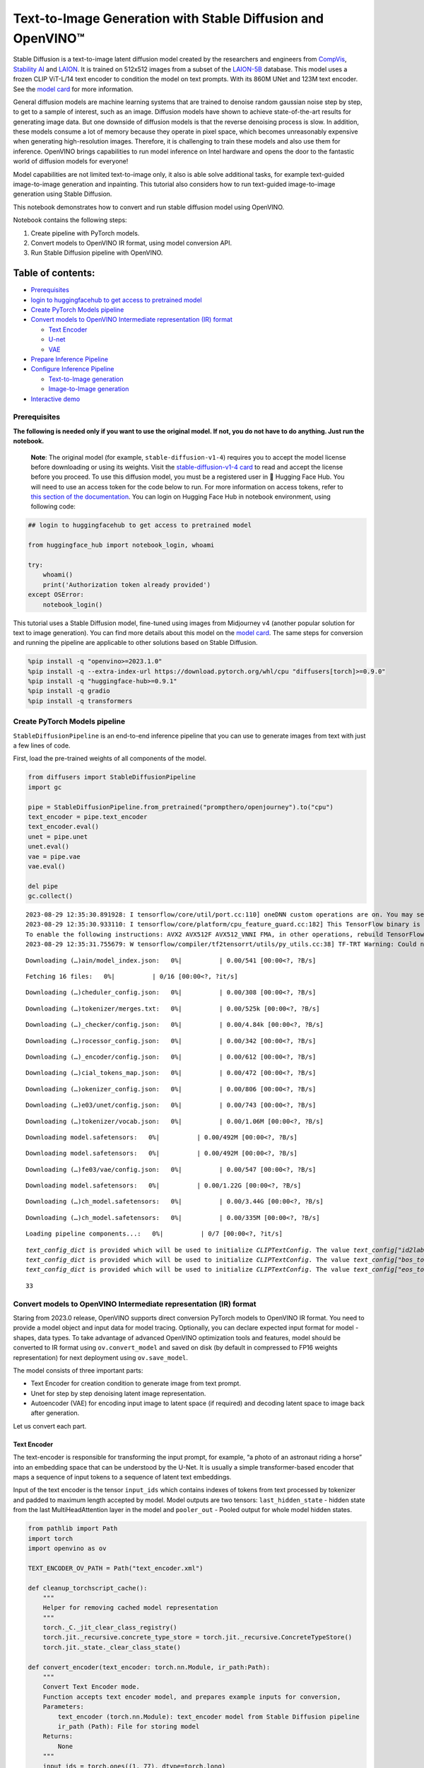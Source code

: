 Text-to-Image Generation with Stable Diffusion and OpenVINO™
============================================================

Stable Diffusion is a text-to-image latent diffusion model created by
the researchers and engineers from
`CompVis <https://github.com/CompVis>`__, `Stability
AI <https://stability.ai/>`__ and `LAION <https://laion.ai/>`__. It is
trained on 512x512 images from a subset of the
`LAION-5B <https://laion.ai/blog/laion-5b/>`__ database. This model uses
a frozen CLIP ViT-L/14 text encoder to condition the model on text
prompts. With its 860M UNet and 123M text encoder. See the `model
card <https://huggingface.co/CompVis/stable-diffusion>`__ for more
information.

General diffusion models are machine learning systems that are trained
to denoise random gaussian noise step by step, to get to a sample of
interest, such as an image. Diffusion models have shown to achieve
state-of-the-art results for generating image data. But one downside of
diffusion models is that the reverse denoising process is slow. In
addition, these models consume a lot of memory because they operate in
pixel space, which becomes unreasonably expensive when generating
high-resolution images. Therefore, it is challenging to train these
models and also use them for inference. OpenVINO brings capabilities to
run model inference on Intel hardware and opens the door to the
fantastic world of diffusion models for everyone!

Model capabilities are not limited text-to-image only, it also is able
solve additional tasks, for example text-guided image-to-image
generation and inpainting. This tutorial also considers how to run
text-guided image-to-image generation using Stable Diffusion.

This notebook demonstrates how to convert and run stable diffusion model
using OpenVINO.

Notebook contains the following steps:

1. Create pipeline with PyTorch models.
2. Convert models to OpenVINO IR format, using model conversion API.
3. Run Stable Diffusion pipeline with OpenVINO.

Table of contents:
^^^^^^^^^^^^^^^^^^

-  `Prerequisites <#prerequisites>`__
-  `login to huggingfacehub to get access to pretrained
   model <#login-to-huggingfacehub-to-get-access-to-pretrained-model>`__
-  `Create PyTorch Models pipeline <#create-pytorch-models-pipeline>`__
-  `Convert models to OpenVINO Intermediate representation (IR)
   format <#convert-models-to-openvino-intermediate-representation-ir-format>`__

   -  `Text Encoder <#text-encoder>`__
   -  `U-net <#u-net>`__
   -  `VAE <#vae>`__

-  `Prepare Inference Pipeline <#prepare-inference-pipeline>`__
-  `Configure Inference Pipeline <#configure-inference-pipeline>`__

   -  `Text-to-Image generation <#text-to-image-generation>`__
   -  `Image-to-Image generation <#image-to-image-generation>`__

-  `Interactive demo <#interactive-demo>`__

Prerequisites
-------------



**The following is needed only if you want to use the original model. If
not, you do not have to do anything. Just run the notebook.**

   **Note**: The original model (for example, ``stable-diffusion-v1-4``)
   requires you to accept the model license before downloading or using
   its weights. Visit the `stable-diffusion-v1-4
   card <https://huggingface.co/CompVis/stable-diffusion-v1-4>`__ to
   read and accept the license before you proceed. To use this diffusion
   model, you must be a registered user in 🤗 Hugging Face Hub. You will
   need to use an access token for the code below to run. For more
   information on access tokens, refer to `this section of the
   documentation <https://huggingface.co/docs/hub/security-tokens>`__.
   You can login on Hugging Face Hub in notebook environment, using
   following code:

.. code:: python


   ## login to huggingfacehub to get access to pretrained model

   from huggingface_hub import notebook_login, whoami

   try:
       whoami()
       print('Authorization token already provided')
   except OSError:
       notebook_login()

This tutorial uses a Stable Diffusion model, fine-tuned using images
from Midjourney v4 (another popular solution for text to image
generation). You can find more details about this model on the `model
card <https://huggingface.co/prompthero/openjourney>`__. The same steps
for conversion and running the pipeline are applicable to other
solutions based on Stable Diffusion.

.. code:: ipython3

    %pip install -q "openvino>=2023.1.0"
    %pip install -q --extra-index-url https://download.pytorch.org/whl/cpu "diffusers[torch]>=0.9.0"
    %pip install -q "huggingface-hub>=0.9.1"
    %pip install -q gradio
    %pip install -q transformers

Create PyTorch Models pipeline
------------------------------



``StableDiffusionPipeline`` is an end-to-end inference pipeline that you
can use to generate images from text with just a few lines of code.

First, load the pre-trained weights of all components of the model.

.. code:: ipython3

    from diffusers import StableDiffusionPipeline
    import gc

    pipe = StableDiffusionPipeline.from_pretrained("prompthero/openjourney").to("cpu")
    text_encoder = pipe.text_encoder
    text_encoder.eval()
    unet = pipe.unet
    unet.eval()
    vae = pipe.vae
    vae.eval()

    del pipe
    gc.collect()


.. parsed-literal::

    2023-08-29 12:35:30.891928: I tensorflow/core/util/port.cc:110] oneDNN custom operations are on. You may see slightly different numerical results due to floating-point round-off errors from different computation orders. To turn them off, set the environment variable `TF_ENABLE_ONEDNN_OPTS=0`.
    2023-08-29 12:35:30.933110: I tensorflow/core/platform/cpu_feature_guard.cc:182] This TensorFlow binary is optimized to use available CPU instructions in performance-critical operations.
    To enable the following instructions: AVX2 AVX512F AVX512_VNNI FMA, in other operations, rebuild TensorFlow with the appropriate compiler flags.
    2023-08-29 12:35:31.755679: W tensorflow/compiler/tf2tensorrt/utils/py_utils.cc:38] TF-TRT Warning: Could not find TensorRT



.. parsed-literal::

    Downloading (…)ain/model_index.json:   0%|          | 0.00/541 [00:00<?, ?B/s]



.. parsed-literal::

    Fetching 16 files:   0%|          | 0/16 [00:00<?, ?it/s]



.. parsed-literal::

    Downloading (…)cheduler_config.json:   0%|          | 0.00/308 [00:00<?, ?B/s]



.. parsed-literal::

    Downloading (…)tokenizer/merges.txt:   0%|          | 0.00/525k [00:00<?, ?B/s]



.. parsed-literal::

    Downloading (…)_checker/config.json:   0%|          | 0.00/4.84k [00:00<?, ?B/s]



.. parsed-literal::

    Downloading (…)rocessor_config.json:   0%|          | 0.00/342 [00:00<?, ?B/s]



.. parsed-literal::

    Downloading (…)_encoder/config.json:   0%|          | 0.00/612 [00:00<?, ?B/s]



.. parsed-literal::

    Downloading (…)cial_tokens_map.json:   0%|          | 0.00/472 [00:00<?, ?B/s]



.. parsed-literal::

    Downloading (…)okenizer_config.json:   0%|          | 0.00/806 [00:00<?, ?B/s]



.. parsed-literal::

    Downloading (…)e03/unet/config.json:   0%|          | 0.00/743 [00:00<?, ?B/s]



.. parsed-literal::

    Downloading (…)tokenizer/vocab.json:   0%|          | 0.00/1.06M [00:00<?, ?B/s]



.. parsed-literal::

    Downloading model.safetensors:   0%|          | 0.00/492M [00:00<?, ?B/s]



.. parsed-literal::

    Downloading model.safetensors:   0%|          | 0.00/492M [00:00<?, ?B/s]



.. parsed-literal::

    Downloading (…)fe03/vae/config.json:   0%|          | 0.00/547 [00:00<?, ?B/s]



.. parsed-literal::

    Downloading model.safetensors:   0%|          | 0.00/1.22G [00:00<?, ?B/s]



.. parsed-literal::

    Downloading (…)ch_model.safetensors:   0%|          | 0.00/3.44G [00:00<?, ?B/s]



.. parsed-literal::

    Downloading (…)ch_model.safetensors:   0%|          | 0.00/335M [00:00<?, ?B/s]



.. parsed-literal::

    Loading pipeline components...:   0%|          | 0/7 [00:00<?, ?it/s]


.. parsed-literal::

    `text_config_dict` is provided which will be used to initialize `CLIPTextConfig`. The value `text_config["id2label"]` will be overriden.
    `text_config_dict` is provided which will be used to initialize `CLIPTextConfig`. The value `text_config["bos_token_id"]` will be overriden.
    `text_config_dict` is provided which will be used to initialize `CLIPTextConfig`. The value `text_config["eos_token_id"]` will be overriden.




.. parsed-literal::

    33



Convert models to OpenVINO Intermediate representation (IR) format
------------------------------------------------------------------



Staring from 2023.0 release, OpenVINO supports direct conversion PyTorch
models to OpenVINO IR format. You need to provide a model object and
input data for model tracing. Optionally, you can declare expected input
format for model - shapes, data types. To take advantage of advanced
OpenVINO optimization tools and features, model should be converted to
IR format using ``ov.convert_model`` and saved on disk (by default in
compressed to FP16 weights representation) for next deployment using
``ov.save_model``.

The model consists of three important parts:

-  Text Encoder for creation condition to generate image from text
   prompt.
-  Unet for step by step denoising latent image representation.
-  Autoencoder (VAE) for encoding input image to latent space (if
   required) and decoding latent space to image back after generation.

Let us convert each part.

Text Encoder
~~~~~~~~~~~~



The text-encoder is responsible for transforming the input prompt, for
example, “a photo of an astronaut riding a horse” into an embedding
space that can be understood by the U-Net. It is usually a simple
transformer-based encoder that maps a sequence of input tokens to a
sequence of latent text embeddings.

Input of the text encoder is the tensor ``input_ids`` which contains
indexes of tokens from text processed by tokenizer and padded to maximum
length accepted by model. Model outputs are two tensors:
``last_hidden_state`` - hidden state from the last MultiHeadAttention
layer in the model and ``pooler_out`` - Pooled output for whole model
hidden states.

.. code:: ipython3

    from pathlib import Path
    import torch
    import openvino as ov

    TEXT_ENCODER_OV_PATH = Path("text_encoder.xml")

    def cleanup_torchscript_cache():
        """
        Helper for removing cached model representation
        """
        torch._C._jit_clear_class_registry()
        torch.jit._recursive.concrete_type_store = torch.jit._recursive.ConcreteTypeStore()
        torch.jit._state._clear_class_state()

    def convert_encoder(text_encoder: torch.nn.Module, ir_path:Path):
        """
        Convert Text Encoder mode.
        Function accepts text encoder model, and prepares example inputs for conversion,
        Parameters:
            text_encoder (torch.nn.Module): text_encoder model from Stable Diffusion pipeline
            ir_path (Path): File for storing model
        Returns:
            None
        """
        input_ids = torch.ones((1, 77), dtype=torch.long)
        # switch model to inference mode
        text_encoder.eval()

        # disable gradients calculation for reducing memory consumption
        with torch.no_grad():
            # Export model to IR format
            ov_model = ov.convert_model(text_encoder, example_input=input_ids, input=[(1,77),])
        ov.save_model(ov_model, ir_path)
        del ov_model
        cleanup_torchscript_cache()
        print(f'Text Encoder successfully converted to IR and saved to {ir_path}')


    if not TEXT_ENCODER_OV_PATH.exists():
        convert_encoder(text_encoder, TEXT_ENCODER_OV_PATH)
    else:
        print(f"Text encoder will be loaded from {TEXT_ENCODER_OV_PATH}")

    del text_encoder
    gc.collect()


.. parsed-literal::

    WARNING:tensorflow:Please fix your imports. Module tensorflow.python.training.tracking.base has been moved to tensorflow.python.trackable.base. The old module will be deleted in version 2.11.


.. parsed-literal::

    [ WARNING ]  Please fix your imports. Module %s has been moved to %s. The old module will be deleted in version %s.
    /home/ea/work/ov_venv/lib/python3.8/site-packages/transformers/models/clip/modeling_clip.py:286: TracerWarning: Converting a tensor to a Python boolean might cause the trace to be incorrect. We can't record the data flow of Python values, so this value will be treated as a constant in the future. This means that the trace might not generalize to other inputs!
      if attn_weights.size() != (bsz * self.num_heads, tgt_len, src_len):
    /home/ea/work/ov_venv/lib/python3.8/site-packages/transformers/models/clip/modeling_clip.py:294: TracerWarning: Converting a tensor to a Python boolean might cause the trace to be incorrect. We can't record the data flow of Python values, so this value will be treated as a constant in the future. This means that the trace might not generalize to other inputs!
      if causal_attention_mask.size() != (bsz, 1, tgt_len, src_len):
    /home/ea/work/ov_venv/lib/python3.8/site-packages/transformers/models/clip/modeling_clip.py:326: TracerWarning: Converting a tensor to a Python boolean might cause the trace to be incorrect. We can't record the data flow of Python values, so this value will be treated as a constant in the future. This means that the trace might not generalize to other inputs!
      if attn_output.size() != (bsz * self.num_heads, tgt_len, self.head_dim):
    /home/ea/work/ov_venv/lib/python3.8/site-packages/torch/jit/annotations.py:310: UserWarning: TorchScript will treat type annotations of Tensor dtype-specific subtypes as if they are normal Tensors. dtype constraints are not enforced in compilation either.
      warnings.warn("TorchScript will treat type annotations of Tensor "


.. parsed-literal::

    Text Encoder successfully converted to IR and saved to text_encoder.xml




.. parsed-literal::

    4202



U-net
~~~~~



Unet model has three inputs:

-  ``sample`` - latent image sample from previous step. Generation
   process has not been started yet, so you will use random noise.
-  ``timestep`` - current scheduler step.
-  ``encoder_hidden_state`` - hidden state of text encoder.

Model predicts the ``sample`` state for the next step.

.. code:: ipython3

    import numpy as np

    UNET_OV_PATH = Path('unet.xml')

    dtype_mapping = {
        torch.float32: ov.Type.f32,
        torch.float64: ov.Type.f64
    }


    def convert_unet(unet:torch.nn.Module, ir_path:Path):
        """
        Convert U-net model to IR format.
        Function accepts unet model, prepares example inputs for conversion,
        Parameters:
            unet (StableDiffusionPipeline): unet from Stable Diffusion pipeline
            ir_path (Path): File for storing model
        Returns:
            None
        """
        # prepare inputs
        encoder_hidden_state = torch.ones((2, 77, 768))
        latents_shape = (2, 4, 512 // 8, 512 // 8)
        latents = torch.randn(latents_shape)
        t = torch.from_numpy(np.array(1, dtype=float))
        dummy_inputs = (latents, t, encoder_hidden_state)
        input_info = []
        for input_tensor in dummy_inputs:
            shape = ov.PartialShape(tuple(input_tensor.shape))
            element_type = dtype_mapping[input_tensor.dtype]
            input_info.append((shape, element_type))

        unet.eval()
        with torch.no_grad():
            ov_model = ov.convert_model(unet, example_input=dummy_inputs, input=input_info)
        ov.save_model(ov_model, ir_path)
        del ov_model
        cleanup_torchscript_cache()
        print(f'Unet successfully converted to IR and saved to {ir_path}')


    if not UNET_OV_PATH.exists():
        convert_unet(unet, UNET_OV_PATH)
        gc.collect()
    else:
        print(f"Unet will be loaded from {UNET_OV_PATH}")
    del unet
    gc.collect()


.. parsed-literal::

    /home/ea/work/diffusers/src/diffusers/models/unet_2d_condition.py:752: TracerWarning: Converting a tensor to a Python boolean might cause the trace to be incorrect. We can't record the data flow of Python values, so this value will be treated as a constant in the future. This means that the trace might not generalize to other inputs!
      if any(s % default_overall_up_factor != 0 for s in sample.shape[-2:]):
    /home/ea/work/diffusers/src/diffusers/models/resnet.py:214: TracerWarning: Converting a tensor to a Python boolean might cause the trace to be incorrect. We can't record the data flow of Python values, so this value will be treated as a constant in the future. This means that the trace might not generalize to other inputs!
      assert hidden_states.shape[1] == self.channels
    /home/ea/work/diffusers/src/diffusers/models/resnet.py:219: TracerWarning: Converting a tensor to a Python boolean might cause the trace to be incorrect. We can't record the data flow of Python values, so this value will be treated as a constant in the future. This means that the trace might not generalize to other inputs!
      assert hidden_states.shape[1] == self.channels
    /home/ea/work/diffusers/src/diffusers/models/resnet.py:138: TracerWarning: Converting a tensor to a Python boolean might cause the trace to be incorrect. We can't record the data flow of Python values, so this value will be treated as a constant in the future. This means that the trace might not generalize to other inputs!
      assert hidden_states.shape[1] == self.channels
    /home/ea/work/diffusers/src/diffusers/models/resnet.py:151: TracerWarning: Converting a tensor to a Python boolean might cause the trace to be incorrect. We can't record the data flow of Python values, so this value will be treated as a constant in the future. This means that the trace might not generalize to other inputs!
      if hidden_states.shape[0] >= 64:


.. parsed-literal::

    Unet successfully converted to IR and saved to unet.xml




.. parsed-literal::

    0



VAE
~~~



The VAE model has two parts, an encoder and a decoder. The encoder is
used to convert the image into a low dimensional latent representation,
which will serve as the input to the U-Net model. The decoder,
conversely, transforms the latent representation back into an image.

During latent diffusion training, the encoder is used to get the latent
representations (latents) of the images for the forward diffusion
process, which applies more and more noise at each step. During
inference, the denoised latents generated by the reverse diffusion
process are converted back into images using the VAE decoder. When you
run inference for text-to-image, there is no initial image as a starting
point. You can skip this step and directly generate initial random
noise.

As the encoder and the decoder are used independently in different parts
of the pipeline, it will be better to convert them to separate models.

.. code:: ipython3

    VAE_ENCODER_OV_PATH = Path("vae_encoder.xml")

    def convert_vae_encoder(vae: torch.nn.Module, ir_path: Path):
        """
        Convert VAE model for encoding to IR format.
        Function accepts vae model, creates wrapper class for export only necessary for inference part,
        prepares example inputs for conversion,
        Parameters:
            vae (torch.nn.Module): VAE model from StableDiffusio pipeline
            ir_path (Path): File for storing model
        Returns:
            None
        """
        class VAEEncoderWrapper(torch.nn.Module):
            def __init__(self, vae):
                super().__init__()
                self.vae = vae

            def forward(self, image):
                return self.vae.encode(x=image)["latent_dist"].sample()
        vae_encoder = VAEEncoderWrapper(vae)
        vae_encoder.eval()
        image = torch.zeros((1, 3, 512, 512))
        with torch.no_grad():
            ov_model = ov.convert_model(vae_encoder, example_input=image, input=[((1,3,512,512),)])
        ov.save_model(ov_model, ir_path)
        del ov_model
        cleanup_torchscript_cache()
        print(f'VAE encoder successfully converted to IR and saved to {ir_path}')


    if not VAE_ENCODER_OV_PATH.exists():
        convert_vae_encoder(vae, VAE_ENCODER_OV_PATH)
    else:
        print(f"VAE encoder will be loaded from {VAE_ENCODER_OV_PATH}")

    VAE_DECODER_OV_PATH = Path('vae_decoder.xml')

    def convert_vae_decoder(vae: torch.nn.Module, ir_path: Path):
        """
        Convert VAE model for decoding to IR format.
        Function accepts vae model, creates wrapper class for export only necessary for inference part,
        prepares example inputs for conversion,
        Parameters:
            vae (torch.nn.Module): VAE model frm StableDiffusion pipeline
            ir_path (Path): File for storing model
        Returns:
            None
        """
        class VAEDecoderWrapper(torch.nn.Module):
            def __init__(self, vae):
                super().__init__()
                self.vae = vae

            def forward(self, latents):
                return self.vae.decode(latents)

        vae_decoder = VAEDecoderWrapper(vae)
        latents = torch.zeros((1, 4, 64, 64))

        vae_decoder.eval()
        with torch.no_grad():
            ov_model = ov.convert_model(vae_decoder, example_input=latents, input=[((1,4,64,64),)])
        ov.save_model(ov_model, ir_path)
        del ov_model
        cleanup_torchscript_cache()
        print(f'VAE decoder successfully converted to IR and saved to {ir_path}')


    if not VAE_DECODER_OV_PATH.exists():
        convert_vae_decoder(vae, VAE_DECODER_OV_PATH)
    else:
        print(f"VAE decoder will be loaded from {VAE_DECODER_OV_PATH}")

    del vae
    gc.collect()


.. parsed-literal::

    /home/ea/work/ov_venv/lib/python3.8/site-packages/torch/jit/_trace.py:1084: TracerWarning: Trace had nondeterministic nodes. Did you forget call .eval() on your model? Nodes:
    	%2493 : Float(1, 4, 64, 64, strides=[16384, 4096, 64, 1], requires_grad=0, device=cpu) = aten::randn(%2487, %2488, %2489, %2490, %2491, %2492) # /home/ea/work/diffusers/src/diffusers/utils/torch_utils.py:79:0
    This may cause errors in trace checking. To disable trace checking, pass check_trace=False to torch.jit.trace()
      _check_trace(
    /home/ea/work/ov_venv/lib/python3.8/site-packages/torch/jit/_trace.py:1084: TracerWarning: Output nr 1. of the traced function does not match the corresponding output of the Python function. Detailed error:
    Tensor-likes are not close!

    Mismatched elements: 10371 / 16384 (63.3%)
    Greatest absolute difference: 0.0014181137084960938 at index (0, 2, 63, 63) (up to 1e-05 allowed)
    Greatest relative difference: 0.006298586412390911 at index (0, 3, 63, 59) (up to 1e-05 allowed)
      _check_trace(


.. parsed-literal::

    VAE encoder successfully converted to IR and saved to vae_encoder.xml
    VAE decoder successfully converted to IR and saved to vae_decoder.xml




.. parsed-literal::

    7650



Prepare Inference Pipeline
--------------------------



Putting it all together, let us now take a closer look at how the model
works in inference by illustrating the logical flow.

.. figure:: https://user-images.githubusercontent.com/29454499/260981188-c112dd0a-5752-4515-adca-8b09bea5d14a.png
   :alt: sd-pipeline

   sd-pipeline

As you can see from the diagram, the only difference between
Text-to-Image and text-guided Image-to-Image generation in approach is
how initial latent state is generated. In case of Image-to-Image
generation, you additionally have an image encoded by VAE encoder mixed
with the noise produced by using latent seed, while in Text-to-Image you
use only noise as initial latent state. The stable diffusion model takes
both a latent image representation of size :math:`64 \times 64` and a
text prompt is transformed to text embeddings of size
:math:`77 \times 768` via CLIP’s text encoder as an input.

Next, the U-Net iteratively *denoises* the random latent image
representations while being conditioned on the text embeddings. The
output of the U-Net, being the noise residual, is used to compute a
denoised latent image representation via a scheduler algorithm. Many
different scheduler algorithms can be used for this computation, each
having its pros and cons. For Stable Diffusion, it is recommended to use
one of:

-  `PNDM
   scheduler <https://github.com/huggingface/diffusers/blob/main/src/diffusers/schedulers/scheduling_pndm.py>`__
-  `DDIM
   scheduler <https://github.com/huggingface/diffusers/blob/main/src/diffusers/schedulers/scheduling_ddim.py>`__
-  `K-LMS
   scheduler <https://github.com/huggingface/diffusers/blob/main/src/diffusers/schedulers/scheduling_lms_discrete.py>`__\ (you
   will use it in your pipeline)

Theory on how the scheduler algorithm function works is out of scope for
this notebook. Nonetheless, in short, you should remember that you
compute the predicted denoised image representation from the previous
noise representation and the predicted noise residual. For more
information, refer to the recommended `Elucidating the Design Space of
Diffusion-Based Generative Models <https://arxiv.org/abs/2206.00364>`__

The *denoising* process is repeated given number of times (by default
50) to step-by-step retrieve better latent image representations. When
complete, the latent image representation is decoded by the decoder part
of the variational auto encoder.

.. code:: ipython3

    import inspect
    from typing import List, Optional, Union, Dict

    import PIL
    import cv2

    from transformers import CLIPTokenizer
    from diffusers.pipelines.pipeline_utils import DiffusionPipeline
    from diffusers.schedulers import DDIMScheduler, LMSDiscreteScheduler, PNDMScheduler
    from openvino.runtime import Model


    def scale_fit_to_window(dst_width:int, dst_height:int, image_width:int, image_height:int):
        """
        Preprocessing helper function for calculating image size for resize with peserving original aspect ratio
        and fitting image to specific window size

        Parameters:
          dst_width (int): destination window width
          dst_height (int): destination window height
          image_width (int): source image width
          image_height (int): source image height
        Returns:
          result_width (int): calculated width for resize
          result_height (int): calculated height for resize
        """
        im_scale = min(dst_height / image_height, dst_width / image_width)
        return int(im_scale * image_width), int(im_scale * image_height)


    def preprocess(image: PIL.Image.Image):
        """
        Image preprocessing function. Takes image in PIL.Image format, resizes it to keep aspect ration and fits to model input window 512x512,
        then converts it to np.ndarray and adds padding with zeros on right or bottom side of image (depends from aspect ratio), after that
        converts data to float32 data type and change range of values from [0, 255] to [-1, 1], finally, converts data layout from planar NHWC to NCHW.
        The function returns preprocessed input tensor and padding size, which can be used in postprocessing.

        Parameters:
          image (PIL.Image.Image): input image
        Returns:
           image (np.ndarray): preprocessed image tensor
           meta (Dict): dictionary with preprocessing metadata info
        """
        src_width, src_height = image.size
        dst_width, dst_height = scale_fit_to_window(
            512, 512, src_width, src_height)
        image = np.array(image.resize((dst_width, dst_height),
                         resample=PIL.Image.Resampling.LANCZOS))[None, :]
        pad_width = 512 - dst_width
        pad_height = 512 - dst_height
        pad = ((0, 0), (0, pad_height), (0, pad_width), (0, 0))
        image = np.pad(image, pad, mode="constant")
        image = image.astype(np.float32) / 255.0
        image = 2.0 * image - 1.0
        image = image.transpose(0, 3, 1, 2)
        return image, {"padding": pad, "src_width": src_width, "src_height": src_height}


    class OVStableDiffusionPipeline(DiffusionPipeline):
        def __init__(
            self,
            vae_decoder: Model,
            text_encoder: Model,
            tokenizer: CLIPTokenizer,
            unet: Model,
            scheduler: Union[DDIMScheduler, PNDMScheduler, LMSDiscreteScheduler],
            vae_encoder: Model = None,
        ):
            """
            Pipeline for text-to-image generation using Stable Diffusion.
            Parameters:
                vae (Model):
                    Variational Auto-Encoder (VAE) Model to decode images to and from latent representations.
                text_encoder (Model):
                    Frozen text-encoder. Stable Diffusion uses the text portion of
                    [CLIP](https://huggingface.co/docs/transformers/model_doc/clip#transformers.CLIPTextModel), specifically
                    the clip-vit-large-patch14(https://huggingface.co/openai/clip-vit-large-patch14) variant.
                tokenizer (CLIPTokenizer):
                    Tokenizer of class CLIPTokenizer(https://huggingface.co/docs/transformers/v4.21.0/en/model_doc/clip#transformers.CLIPTokenizer).
                unet (Model): Conditional U-Net architecture to denoise the encoded image latents.
                scheduler (SchedulerMixin):
                    A scheduler to be used in combination with unet to denoise the encoded image latents. Can be one of
                    DDIMScheduler, LMSDiscreteScheduler, or PNDMScheduler.
            """
            super().__init__()
            self.scheduler = scheduler
            self.vae_decoder = vae_decoder
            self.vae_encoder = vae_encoder
            self.text_encoder = text_encoder
            self.unet = unet
            self._text_encoder_output = text_encoder.output(0)
            self._unet_output = unet.output(0)
            self._vae_d_output = vae_decoder.output(0)
            self._vae_e_output = vae_encoder.output(0) if vae_encoder is not None else None
            self.height = 512
            self.width = 512
            self.tokenizer = tokenizer

        def __call__(
            self,
            prompt: Union[str, List[str]],
            image: PIL.Image.Image = None,
            num_inference_steps: Optional[int] = 50,
            negative_prompt: Union[str, List[str]] = None,
            guidance_scale: Optional[float] = 7.5,
            eta: Optional[float] = 0.0,
            output_type: Optional[str] = "pil",
            seed: Optional[int] = None,
            strength: float = 1.0,
            gif: Optional[bool] = False,
            **kwargs,
        ):
            """
            Function invoked when calling the pipeline for generation.
            Parameters:
                prompt (str or List[str]):
                    The prompt or prompts to guide the image generation.
                image (PIL.Image.Image, *optional*, None):
                     Intinal image for generation.
                num_inference_steps (int, *optional*, defaults to 50):
                    The number of denoising steps. More denoising steps usually lead to a higher quality image at the
                    expense of slower inference.
                negative_prompt (str or List[str]):
                    The negative prompt or prompts to guide the image generation.
                guidance_scale (float, *optional*, defaults to 7.5):
                    Guidance scale as defined in Classifier-Free Diffusion Guidance(https://arxiv.org/abs/2207.12598).
                    guidance_scale is defined as `w` of equation 2.
                    Higher guidance scale encourages to generate images that are closely linked to the text prompt,
                    usually at the expense of lower image quality.
                eta (float, *optional*, defaults to 0.0):
                    Corresponds to parameter eta (η) in the DDIM paper: https://arxiv.org/abs/2010.02502. Only applies to
                    [DDIMScheduler], will be ignored for others.
                output_type (`str`, *optional*, defaults to "pil"):
                    The output format of the generate image. Choose between
                    [PIL](https://pillow.readthedocs.io/en/stable/): PIL.Image.Image or np.array.
                seed (int, *optional*, None):
                    Seed for random generator state initialization.
                gif (bool, *optional*, False):
                    Flag for storing all steps results or not.
            Returns:
                Dictionary with keys:
                    sample - the last generated image PIL.Image.Image or np.array
                    iterations - *optional* (if gif=True) images for all diffusion steps, List of PIL.Image.Image or np.array.
            """
            if seed is not None:
                np.random.seed(seed)

            img_buffer = []
            do_classifier_free_guidance = guidance_scale > 1.0
            # get prompt text embeddings
            text_embeddings = self._encode_prompt(prompt, do_classifier_free_guidance=do_classifier_free_guidance, negative_prompt=negative_prompt)

            # set timesteps
            accepts_offset = "offset" in set(inspect.signature(self.scheduler.set_timesteps).parameters.keys())
            extra_set_kwargs = {}
            if accepts_offset:
                extra_set_kwargs["offset"] = 1

            self.scheduler.set_timesteps(num_inference_steps, **extra_set_kwargs)
            timesteps, num_inference_steps = self.get_timesteps(num_inference_steps, strength)
            latent_timestep = timesteps[:1]

            # get the initial random noise unless the user supplied it
            latents, meta = self.prepare_latents(image, latent_timestep)

            # prepare extra kwargs for the scheduler step, since not all schedulers have the same signature
            # eta (η) is only used with the DDIMScheduler, it will be ignored for other schedulers.
            # eta corresponds to η in DDIM paper: https://arxiv.org/abs/2010.02502
            # and should be between [0, 1]
            accepts_eta = "eta" in set(inspect.signature(self.scheduler.step).parameters.keys())
            extra_step_kwargs = {}
            if accepts_eta:
                extra_step_kwargs["eta"] = eta

            for i, t in enumerate(self.progress_bar(timesteps)):
                # expand the latents if you are doing classifier free guidance
                latent_model_input = np.concatenate([latents] * 2) if do_classifier_free_guidance else latents
                latent_model_input = self.scheduler.scale_model_input(latent_model_input, t)

                # predict the noise residual
                noise_pred = self.unet([latent_model_input, t, text_embeddings])[self._unet_output]
                # perform guidance
                if do_classifier_free_guidance:
                    noise_pred_uncond, noise_pred_text = noise_pred[0], noise_pred[1]
                    noise_pred = noise_pred_uncond + guidance_scale * (noise_pred_text - noise_pred_uncond)

                # compute the previous noisy sample x_t -> x_t-1
                latents = self.scheduler.step(torch.from_numpy(noise_pred), t, torch.from_numpy(latents), **extra_step_kwargs)["prev_sample"].numpy()
                if gif:
                    image = self.vae_decoder(latents * (1 / 0.18215))[self._vae_d_output]
                    image = self.postprocess_image(image, meta, output_type)
                    img_buffer.extend(image)

            # scale and decode the image latents with vae
            image = self.vae_decoder(latents * (1 / 0.18215))[self._vae_d_output]

            image = self.postprocess_image(image, meta, output_type)
            return {"sample": image, 'iterations': img_buffer}

        def _encode_prompt(self, prompt:Union[str, List[str]], num_images_per_prompt:int = 1, do_classifier_free_guidance:bool = True, negative_prompt:Union[str, List[str]] = None):
            """
            Encodes the prompt into text encoder hidden states.

            Parameters:
                prompt (str or list(str)): prompt to be encoded
                num_images_per_prompt (int): number of images that should be generated per prompt
                do_classifier_free_guidance (bool): whether to use classifier free guidance or not
                negative_prompt (str or list(str)): negative prompt to be encoded
            Returns:
                text_embeddings (np.ndarray): text encoder hidden states
            """
            batch_size = len(prompt) if isinstance(prompt, list) else 1

            # tokenize input prompts
            text_inputs = self.tokenizer(
                prompt,
                padding="max_length",
                max_length=self.tokenizer.model_max_length,
                truncation=True,
                return_tensors="np",
            )
            text_input_ids = text_inputs.input_ids

            text_embeddings = self.text_encoder(
                text_input_ids)[self._text_encoder_output]

            # duplicate text embeddings for each generation per prompt
            if num_images_per_prompt != 1:
                bs_embed, seq_len, _ = text_embeddings.shape
                text_embeddings = np.tile(
                    text_embeddings, (1, num_images_per_prompt, 1))
                text_embeddings = np.reshape(
                    text_embeddings, (bs_embed * num_images_per_prompt, seq_len, -1))

            # get unconditional embeddings for classifier free guidance
            if do_classifier_free_guidance:
                uncond_tokens: List[str]
                max_length = text_input_ids.shape[-1]
                if negative_prompt is None:
                    uncond_tokens = [""] * batch_size
                elif isinstance(negative_prompt, str):
                    uncond_tokens = [negative_prompt]
                else:
                    uncond_tokens = negative_prompt
                uncond_input = self.tokenizer(
                    uncond_tokens,
                    padding="max_length",
                    max_length=max_length,
                    truncation=True,
                    return_tensors="np",
                )

                uncond_embeddings = self.text_encoder(uncond_input.input_ids)[self._text_encoder_output]

                # duplicate unconditional embeddings for each generation per prompt, using mps friendly method
                seq_len = uncond_embeddings.shape[1]
                uncond_embeddings = np.tile(uncond_embeddings, (1, num_images_per_prompt, 1))
                uncond_embeddings = np.reshape(uncond_embeddings, (batch_size * num_images_per_prompt, seq_len, -1))

                # For classifier free guidance, we need to do two forward passes.
                # Here we concatenate the unconditional and text embeddings into a single batch
                # to avoid doing two forward passes
                text_embeddings = np.concatenate([uncond_embeddings, text_embeddings])

            return text_embeddings


        def prepare_latents(self, image:PIL.Image.Image = None, latent_timestep:torch.Tensor = None):
            """
            Function for getting initial latents for starting generation

            Parameters:
                image (PIL.Image.Image, *optional*, None):
                    Input image for generation, if not provided randon noise will be used as starting point
                latent_timestep (torch.Tensor, *optional*, None):
                    Predicted by scheduler initial step for image generation, required for latent image mixing with nosie
            Returns:
                latents (np.ndarray):
                    Image encoded in latent space
            """
            latents_shape = (1, 4, self.height // 8, self.width // 8)
            noise = np.random.randn(*latents_shape).astype(np.float32)
            if image is None:
                # if you use LMSDiscreteScheduler, let's make sure latents are multiplied by sigmas
                if isinstance(self.scheduler, LMSDiscreteScheduler):
                    noise = noise * self.scheduler.sigmas[0].numpy()
                    return noise, {}
            input_image, meta = preprocess(image)
            latents = self.vae_encoder(input_image)[self._vae_e_output] * 0.18215
            latents = self.scheduler.add_noise(torch.from_numpy(latents), torch.from_numpy(noise), latent_timestep).numpy()
            return latents, meta

        def postprocess_image(self, image:np.ndarray, meta:Dict, output_type:str = "pil"):
            """
            Postprocessing for decoded image. Takes generated image decoded by VAE decoder, unpad it to initila image size (if required),
            normalize and convert to [0, 255] pixels range. Optionally, convertes it from np.ndarray to PIL.Image format

            Parameters:
                image (np.ndarray):
                    Generated image
                meta (Dict):
                    Metadata obtained on latents preparing step, can be empty
                output_type (str, *optional*, pil):
                    Output format for result, can be pil or numpy
            Returns:
                image (List of np.ndarray or PIL.Image.Image):
                    Postprocessed images
            """
            if "padding" in meta:
                pad = meta["padding"]
                (_, end_h), (_, end_w) = pad[1:3]
                h, w = image.shape[2:]
                unpad_h = h - end_h
                unpad_w = w - end_w
                image = image[:, :, :unpad_h, :unpad_w]
            image = np.clip(image / 2 + 0.5, 0, 1)
            image = np.transpose(image, (0, 2, 3, 1))
            # 9. Convert to PIL
            if output_type == "pil":
                image = self.numpy_to_pil(image)
                if "src_height" in meta:
                    orig_height, orig_width = meta["src_height"], meta["src_width"]
                    image = [img.resize((orig_width, orig_height),
                                        PIL.Image.Resampling.LANCZOS) for img in image]
            else:
                if "src_height" in meta:
                    orig_height, orig_width = meta["src_height"], meta["src_width"]
                    image = [cv2.resize(img, (orig_width, orig_width))
                             for img in image]
            return image

        def get_timesteps(self, num_inference_steps:int, strength:float):
            """
            Helper function for getting scheduler timesteps for generation
            In case of image-to-image generation, it updates number of steps according to strength

            Parameters:
               num_inference_steps (int):
                  number of inference steps for generation
               strength (float):
                   value between 0.0 and 1.0, that controls the amount of noise that is added to the input image.
                   Values that approach 1.0 enable lots of variations but will also produce images that are not semantically consistent with the input.
            """
            # get the original timestep using init_timestep
            init_timestep = min(int(num_inference_steps * strength), num_inference_steps)

            t_start = max(num_inference_steps - init_timestep, 0)
            timesteps = self.scheduler.timesteps[t_start:]

            return timesteps, num_inference_steps - t_start

Configure Inference Pipeline
----------------------------



First, you should create instances of OpenVINO Model.

.. code:: ipython3

    core = ov.Core()

Select device from dropdown list for running inference using OpenVINO.

.. code:: ipython3

    import ipywidgets as widgets

    device = widgets.Dropdown(
        options=core.available_devices + ["AUTO"],
        value='CPU',
        description='Device:',
        disabled=False,
    )

    device




.. parsed-literal::

    Dropdown(description='Device:', options=('CPU', 'GNA', 'AUTO'), value='CPU')



.. code:: ipython3


    text_enc = core.compile_model(TEXT_ENCODER_OV_PATH, device.value)

.. code:: ipython3

    unet_model = core.compile_model(UNET_OV_PATH, device.value)

.. code:: ipython3

    ov_config = {"INFERENCE_PRECISION_HINT": "f32"} if device.value != "CPU" else {}

    vae_decoder = core.compile_model(VAE_DECODER_OV_PATH, device.value, ov_config)
    vae_encoder = core.compile_model(VAE_ENCODER_OV_PATH, device.value, ov_config)

Model tokenizer and scheduler are also important parts of the pipeline.
Let us define them and put all components together

.. code:: ipython3

    from transformers import CLIPTokenizer
    from diffusers.schedulers import LMSDiscreteScheduler

    lms = LMSDiscreteScheduler(
        beta_start=0.00085,
        beta_end=0.012,
        beta_schedule="scaled_linear"
    )
    tokenizer = CLIPTokenizer.from_pretrained('openai/clip-vit-large-patch14')

    ov_pipe = OVStableDiffusionPipeline(
        tokenizer=tokenizer,
        text_encoder=text_enc,
        unet=unet_model,
        vae_encoder=vae_encoder,
        vae_decoder=vae_decoder,
        scheduler=lms
    )

Text-to-Image generation
~~~~~~~~~~~~~~~~~~~~~~~~



Now, you can define a text prompt for image generation and run inference
pipeline. Optionally, you can also change the random generator seed for
latent state initialization and number of steps.

   **Note**: Consider increasing ``steps`` to get more precise results.
   A suggested value is ``50``, but it will take longer time to process.

.. code:: ipython3

    import ipywidgets as widgets
    sample_text = ('cyberpunk cityscape like Tokyo New York  with tall buildings at dusk golden hour cinematic lighting, epic composition. '
                   'A golden daylight, hyper-realistic environment. '
                   'Hyper and intricate detail, photo-realistic. '
                   'Cinematic and volumetric light. '
                   'Epic concept art. '
                   'Octane render and Unreal Engine, trending on artstation')
    text_prompt = widgets.Text(value=sample_text, description='your text')
    num_steps = widgets.IntSlider(min=1, max=50, value=20, description='steps:')
    seed = widgets.IntSlider(min=0, max=10000000, description='seed: ', value=42)
    widgets.VBox([text_prompt, seed, num_steps])




.. parsed-literal::

    VBox(children=(Text(value='cyberpunk cityscape like Tokyo New York  with tall buildings at dusk golden hour ci…



.. code:: ipython3

    print('Pipeline settings')
    print(f'Input text: {text_prompt.value}')
    print(f'Seed: {seed.value}')
    print(f'Number of steps: {num_steps.value}')


.. parsed-literal::

    Pipeline settings
    Input text: cyberpunk cityscape like Tokyo New York  with tall buildings at dusk golden hour cinematic lighting, epic composition. A golden daylight, hyper-realistic environment. Hyper and intricate detail, photo-realistic. Cinematic and volumetric light. Epic concept art. Octane render and Unreal Engine, trending on artstation
    Seed: 42
    Number of steps: 20


.. code:: ipython3

    result = ov_pipe(text_prompt.value, num_inference_steps=num_steps.value, seed=seed.value)



.. parsed-literal::

      0%|          | 0/20 [00:00<?, ?it/s]


Finally, let us save generation results. The pipeline returns several
results: ``sample`` contains final generated image, ``iterations``
contains list of intermediate results for each step.

.. code:: ipython3

    final_image = result['sample'][0]
    if result['iterations']:
        all_frames = result['iterations']
        img = next(iter(all_frames))
        img.save(fp='result.gif', format='GIF', append_images=iter(all_frames), save_all=True, duration=len(all_frames) * 5, loop=0)
    final_image.save('result.png')

Now is show time!

.. code:: ipython3

    import ipywidgets as widgets

    text = '\n\t'.join(text_prompt.value.split('.'))
    print("Input text:")
    print("\t" + text)
    display(final_image)


.. parsed-literal::

    Input text:
    	cyberpunk cityscape like Tokyo New York  with tall buildings at dusk golden hour cinematic lighting, epic composition
    	 A golden daylight, hyper-realistic environment
    	 Hyper and intricate detail, photo-realistic
    	 Cinematic and volumetric light
    	 Epic concept art
    	 Octane render and Unreal Engine, trending on artstation



.. image:: 225-stable-diffusion-text-to-image-with-output_files/225-stable-diffusion-text-to-image-with-output_33_1.png


Nice. As you can see, the picture has quite a high definition 🔥.

Image-to-Image generation
~~~~~~~~~~~~~~~~~~~~~~~~~



Image-to-Image generation, additionally to text prompt, requires
providing initial image. Optionally, you can also change ``strength``
parameter, which is a value between 0.0 and 1.0, that controls the
amount of noise that is added to the input image. Values that approach
1.0 enable lots of variations but will also produce images that are not
semantically consistent with the input.

.. code:: ipython3

    text_prompt_i2i = widgets.Text(value='amazing watercolor painting', description='your text')
    num_steps_i2i = widgets.IntSlider(min=1, max=50, value=10, description='steps:')
    seed_i2i = widgets.IntSlider(min=0, max=1024, description='seed: ', value=42)
    image_widget = widgets.FileUpload(
        accept='',
        multiple=False,
        description='Upload image',
    )
    strength = widgets.FloatSlider(min=0, max=1, description='strength: ', value=0.5)
    widgets.VBox([text_prompt_i2i, seed_i2i, num_steps_i2i, image_widget, strength])




.. parsed-literal::

    VBox(children=(Text(value='amazing watercolor painting', description='your text'), IntSlider(value=42, descrip…



.. code:: ipython3

    # Fetch `notebook_utils` module
    import urllib.request
    urllib.request.urlretrieve(
        url='https://raw.githubusercontent.com/openvinotoolkit/openvino_notebooks/main/notebooks/utils/notebook_utils.py',
        filename='notebook_utils.py'
    )

    from notebook_utils import download_file

.. code:: ipython3

    import io

    default_image_path = download_file(
        "https://storage.openvinotoolkit.org/repositories/openvino_notebooks/data/data/image/coco.jpg",
        filename="coco.jpg"
    )

    # read uploaded image
    image = PIL.Image.open(io.BytesIO(image_widget.value[-1]['content']) if image_widget.value else str(default_image_path))
    print('Pipeline settings')
    print(f'Input text: {text_prompt_i2i.value}')
    print(f'Seed: {seed_i2i.value}')
    print(f'Number of steps: {num_steps_i2i.value}')
    print(f'Strength: {strength.value}')
    print("Input image:")
    display(image)
    processed_image = ov_pipe(text_prompt_i2i.value, image, num_inference_steps=num_steps_i2i.value, seed=seed_i2i.value, strength=strength.value)


.. parsed-literal::

    Pipeline settings
    Input text: amazing watercolor painting
    Seed: 42
    Number of steps: 10
    Strength: 0.5
    Input image:



.. image:: 225-stable-diffusion-text-to-image-with-output_files/225-stable-diffusion-text-to-image-with-output_38_1.png



.. parsed-literal::

      0%|          | 0/5 [00:00<?, ?it/s]


.. code:: ipython3

    final_image_i2i = processed_image['sample'][0]
    if processed_image['iterations']:
        all_frames_i2i = processed_image['iterations']
        img = next(iter(all_frames_i2i))
        img.save(fp='result_i2i.gif', format='GIF', append_images=iter(all_frames_i2i), save_all=True, duration=len(all_frames_i2i) * 5, loop=0)
    final_image_i2i.save('result_i2i.png')

.. code:: ipython3

    text_i2i = '\n\t'.join(text_prompt_i2i.value.split('.'))
    print("Input text:")
    print("\t" + text_i2i)
    display(final_image_i2i)


.. parsed-literal::

    Input text:
    	amazing watercolor painting



.. image:: 225-stable-diffusion-text-to-image-with-output_files/225-stable-diffusion-text-to-image-with-output_40_1.png


Interactive demo
----------------



.. code:: ipython3

    import gradio as gr

    def generate_from_text(text, seed, num_steps, _=gr.Progress(track_tqdm=True)):
        result = ov_pipe(text, num_inference_steps=num_steps, seed=seed)
        return result["sample"][0]


    def generate_from_image(img, text, seed, num_steps, strength, _=gr.Progress(track_tqdm=True)):
        result = ov_pipe(text, img, num_inference_steps=num_steps, seed=seed, strength=strength)
        return result["sample"][0]


    with gr.Blocks() as demo:
        with gr.Tab("Text-to-Image generation"):
            with gr.Row():
                with gr.Column():
                    text_input = gr.Textbox(lines=3, label="Text")
                    seed_input = gr.Slider(0, 10000000, value=42, label="Seed")
                    steps_input = gr.Slider(1, 50, value=20, step=1, label="Steps")
                out = gr.Image(label="Result", type="pil")
            btn = gr.Button()
            btn.click(generate_from_text, [text_input, seed_input, steps_input], out)
            gr.Examples([[sample_text, 42, 20]], [text_input, seed_input, steps_input])
        with gr.Tab("Image-to-Image generation"):
            with gr.Row():
                with gr.Column():
                    i2i_input = gr.Image(label="Image", type="pil")
                    i2i_text_input = gr.Textbox(lines=3, label="Text")
                    i2i_seed_input = gr.Slider(0, 1024, value=42, label="Seed")
                    i2i_steps_input = gr.Slider(1, 50, value=10, step=1, label="Steps")
                    strength_input = gr.Slider(0, 1, value=0.5, label="Strength")
                i2i_out = gr.Image(label="Result")
            i2i_btn = gr.Button()
            sample_i2i_text = "amazing watercolor painting"
            i2i_btn.click(
                generate_from_image,
                [i2i_input, i2i_text_input, i2i_seed_input, i2i_steps_input, strength_input],
                i2i_out,
            )
            gr.Examples(
                [[str(default_image_path), sample_i2i_text, 42, 10, 0.5]],
                [i2i_input, i2i_text_input, i2i_seed_input, i2i_steps_input, strength_input],
            )

    try:
        demo.queue().launch(debug=False)
    except Exception:
        demo.queue().launch(share=True, debug=False)
    # if you are launching remotely, specify server_name and server_port
    # demo.launch(server_name='your server name', server_port='server port in int')
    # Read more in the docs: https://gradio.app/docs/


.. parsed-literal::

    Running on local URL:  http://127.0.0.1:7860

    To create a public link, set `share=True` in `launch()`.



.. .. raw:: html

..    <div><iframe src="http://127.0.0.1:7860/" width="100%" height="500" allow="autoplay; camera; microphone; clipboard-read; clipboard-write;" frameborder="0" allowfullscreen></iframe></div>

